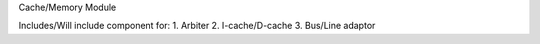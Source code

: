 Cache/Memory Module

Includes/Will include component for: 
1. Arbiter
2. I-cache/D-cache
3. Bus/Line adaptor
